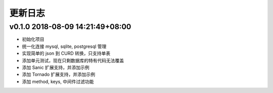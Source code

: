 更新日志
=========

v0.1.0 2018-08-09 14:21:49+08:00
-----------------------------------
* 初始化项目
* 统一化连接 mysql, sqlite, postgresql 管理
* 实现简单的 json 到 CURD 转换，只支持单表
* 添加单元测试，现在只剩数据库的特有代码无法覆盖
* 添加 Sanic 扩展支持，并添加示例
* 添加 Tornado 扩展支持，并添加示例
* 添加 method, keys, 中间件过滤功能
